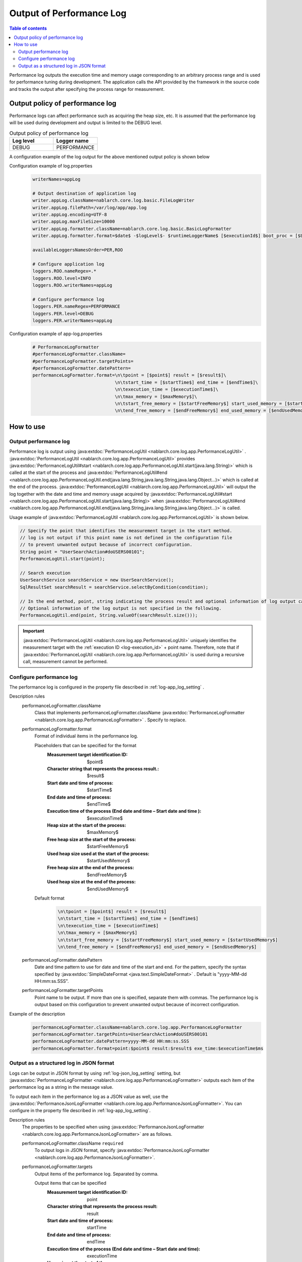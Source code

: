 .. _performance_log:

Output of Performance Log
==================================================

.. contents:: Table of contents
  :depth: 3
  :local:

Performance log outputs the execution time and memory usage corresponding to an arbitrary process range and is used for performance tuning during development. 
The application calls the API provided by the framework in the source code and tracks the output after specifying the process range for measurement.

Output policy of performance log
--------------------------------------------------
Performance logs can affect performance such as acquiring the heap size, etc. 
It is assumed that the performance log will be used during development and output is limited to the DEBUG level.

.. list-table:: Output policy of performance log
   :header-rows: 1
   :class: white-space-normal
   :widths: 15,15

   * - Log level
     - Logger name

   * - DEBUG
     - PERFORMANCE

A configuration example of the log output for the above mentioned output policy is shown below

Configuration example of log.properties
 .. code-block:: properties

  writerNames=appLog

  # Output destination of application log
  writer.appLog.className=nablarch.core.log.basic.FileLogWriter
  writer.appLog.filePath=/var/log/app/app.log
  writer.appLog.encoding=UTF-8
  writer.appLog.maxFileSize=10000
  writer.appLog.formatter.className=nablarch.core.log.basic.BasicLogFormatter
  writer.appLog.formatter.format=$date$ -$logLevel$- $runtimeLoggerName$ [$executionId$] boot_proc = [$bootProcess$] proc_sys = [$processingSystem$] req_id = [$requestId$] usr_id = [$userId$] $message$$information$$stackTrace$

  availableLoggersNamesOrder=PER,ROO

  # Configure application log
  loggers.ROO.nameRegex=.*
  loggers.ROO.level=INFO
  loggers.ROO.writerNames=appLog

  # Configure performance log
  loggers.PER.nameRegex=PERFORMANCE
  loggers.PER.level=DEBUG
  loggers.PER.writerNames=appLog

Configuration example of app-log.properties
 .. code-block:: properties

  # PerformanceLogFormatter
  #performanceLogFormatter.className=
  #performanceLogFormatter.targetPoints=
  #performanceLogFormatter.datePattern=
  performanceLogFormatter.format=\n\tpoint = [$point$] result = [$result$]\
                                 \n\tstart_time = [$startTime$] end_time = [$endTime$]\
                                 \n\texecution_time = [$executionTime$]\
                                 \n\tmax_memory = [$maxMemory$]\
                                 \n\tstart_free_memory = [$startFreeMemory$] start_used_memory = [$startUsedMemory$]\
                                 \n\tend_free_memory = [$endFreeMemory$] end_used_memory = [$endUsedMemory$]


How to use
--------------------------------------------------

.. _performance_log-logging:

Output performance log
~~~~~~~~~~~~~~~~~~~~~~~~~~~~~~~~~~~~~~~~~~~~~~~~~~
Performance log is output using  :java:extdoc:`PerformanceLogUtil <nablarch.core.log.app.PerformanceLogUtil>` . 
:java:extdoc:`PerformanceLogUtil <nablarch.core.log.app.PerformanceLogUtil>`  provides :java:extdoc:`PerformanceLogUtil#start <nablarch.core.log.app.PerformanceLogUtil.start(java.lang.String)>` which is called at the start of the process and  :java:extdoc:`PerformanceLogUtil#end <nablarch.core.log.app.PerformanceLogUtil.end(java.lang.String,java.lang.String,java.lang.Object...)>` which is called at the end of the process. 
:java:extdoc:`PerformanceLogUtil <nablarch.core.log.app.PerformanceLogUtil>`  will output the log together with the date and time and memory usage acquired by  :java:extdoc:`PerformanceLogUtil#start <nablarch.core.log.app.PerformanceLogUtil.start(java.lang.String)>` when :java:extdoc:`PerformanceLogUtil#end <nablarch.core.log.app.PerformanceLogUtil.end(java.lang.String,java.lang.String,java.lang.Object...)>` is called.

Usage example of :java:extdoc:`PerformanceLogUtil <nablarch.core.log.app.PerformanceLogUtil>`  is shown below.

.. code-block:: java

 // Specify the point that identifies the measurement target in the start method.
 // log is not output if this point name is not defined in the configuration file
 // to prevent unwanted output because of incorrect configuration.
 String point = "UserSearchAction#doUSERS00101";
 PerformanceLogUtil.start(point);

 // Search execution
 UserSearchService searchService = new UserSearchService();
 SqlResultSet searchResult = searchService.selectByCondition(condition);

 // In the end method, point, string indicating the process result and optional information of log output can be specified.
 // Optional information of the log output is not specified in the following.
 PerformanceLogUtil.end(point, String.valueOf(searchResult.size()));

.. important::
  :java:extdoc:`PerformanceLogUtil <nablarch.core.log.app.PerformanceLogUtil>` uniquely identifies the measurement target with the :ref:`execution ID <log-execution_id>`  + point name.
  Therefore, note that if  :java:extdoc:`PerformanceLogUtil <nablarch.core.log.app.PerformanceLogUtil>` is used during a recursive call, measurement cannot be performed.

.. _performance_log-setting:

Configure performance log
~~~~~~~~~~~~~~~~~~~~~~~~~~~~~~~~~~~~~~~~~~~~~~~~~~
The performance log is configured in the property file described in :ref:`log-app_log_setting` .

Description rules
 \

 performanceLogFormatter.className
  Class that implements performanceLogFormatter.className :java:extdoc:`PerformanceLogFormatter <nablarch.core.log.app.PerformanceLogFormatter>` . 
  Specify to replace.

 performanceLogFormatter.format
  Format of individual items in the performance log.

  Placeholders that can be specified for the format
   :Measurement target identification ID: $point$
   :Character string that represents the process result.: $result$
   :Start date and time of process: $startTime$
   :End date and time of process: $endTime$
   :Execution time of the process (End date and time – Start date and time ): $executionTime$
   :Heap size at the start of the process: $maxMemory$
   :Free heap size at the start of the process: $startFreeMemory$
   :Used heap size used at the start of the process: $startUsedMemory$
   :Free heap size at the end of the process: $endFreeMemory$
   :Used heap size at the end of the process: $endUsedMemory$

  Default format
   .. code-block:: bash

    \n\tpoint = [$point$] result = [$result$]
    \n\tstart_time = [$startTime$] end_time = [$endTime$]
    \n\texecution_time = [$executionTime$]
    \n\tmax_memory = [$maxMemory$]
    \n\tstart_free_memory = [$startFreeMemory$] start_used_memory = [$startUsedMemory$]
    \n\tend_free_memory = [$endFreeMemory$] end_used_memory = [$endUsedMemory$]

 performanceLogFormatter.datePattern
  Date and time pattern to use for date and time of the start and end.
  For the pattern, specify the syntax specified by  :java:extdoc:`SimpleDateFormat <java.text.SimpleDateFormat>` . 
  Default is "yyyy-MM-dd HH:mm:ss.SSS".

 performanceLogFormatter.targetPoints
  Point name to be output.
  If more than one is specified, separate them with commas.
  The performance log is output based on this configuration to prevent unwanted output because of incorrect configuration.

Example of the description
 .. code-block:: properties

  performanceLogFormatter.className=nablarch.core.log.app.PerformanceLogFormatter
  performanceLogFormatter.targetPoints=UserSearchAction#doUSERS00101
  performanceLogFormatter.datePattern=yyyy-MM-dd HH:mm:ss.SSS
  performanceLogFormatter.format=point:$point$ result:$result$ exe_time:$executionTime$ms

.. _performance_log-json_setting:

Output as a structured log in JSON format
~~~~~~~~~~~~~~~~~~~~~~~~~~~~~~~~~~~~~~~~~~~~~~~~~~
Logs can be output in JSON format by using :ref:`log-json_log_setting` setting, but :java:extdoc:`PerformanceLogFormatter <nablarch.core.log.app.PerformanceLogFormatter>` outputs each item of the performance log as a string in the message value.

To output each item in the performance log as a JSON value as well, use the :java:extdoc:`PerformanceJsonLogFormatter <nablarch.core.log.app.PerformanceJsonLogFormatter>`.
You can configure in the property file described in :ref:`log-app_log_setting`.

Description rules
 The properties to be specified when using :java:extdoc:`PerformanceJsonLogFormatter <nablarch.core.log.app.PerformanceJsonLogFormatter>` are as follows.
 
 performanceLogFormatter.className ``required``
  To output logs in JSON format, specify :java:extdoc:`PerformanceJsonLogFormatter <nablarch.core.log.app.PerformanceJsonLogFormatter>`.

 performanceLogFormatter.targets
  Output items of the performance log. Separated by comma.

  Output items that can be specified
   :Measurement target identification ID: point
   :Character string that represents the process result: result
   :Start date and time of process: startTime
   :End date and time of process: endTime
   :Execution time of the process (End date and time – Start date and time): executionTime
   :Heap size at the start of the process: maxMemory
   :Free heap size at the start of the process: startFreeMemory
   :Used heap size used at the start of the process: startUsedMemory
   :Free heap size at the end of the process: endFreeMemory
   :Used heap size at the end of the process: endUsedMemory

  All items are output in default.

 performanceLogFormatter.datePattern
  Date and time pattern to use for date and time of the start and end.
  For the pattern, specify the syntax specified by  :java:extdoc:`SimpleDateFormat <java.text.SimpleDateFormat>` . 
  Default is "yyyy-MM-dd HH:mm:ss.SSS".

 performanceLogFormatter.targetPoints
  Point name to be output.
  If more than one is specified, separate them with commas.
  The performance log is output based on this configuration to prevent unwanted output because of incorrect configuration.

 performanceLogFormatter.structuredMessagePrefix
  A marker string given at the beginning of a message to identify that the message string after formatting has been formatted into JSON format.
  If the marker string at the beginning of the message matches the marker string set in :java:extdoc:`JsonLogFormatter <nablarch.core.log.basic.JsonLogFormatter>`, :java:extdoc:`JsonLogFormatter <nablarch.core.log.basic.JsonLogFormatter>` processes the message as JSON data.
  The default is ``"$JSON$"``.
  If you change it, set the same value in :java:extdoc:`JsonLogFormatter <nablarch.core.log.basic.JsonLogFormatter>` using LogWriter's ``structuredMessagePrefix`` property (see :ref:`log-basic_setting` for LogWriter properties).

Example of the description
 .. code-block:: properties

  performanceLogFormatter.className=nablarch.core.log.app.PerformanceJsonLogFormatter
  performanceLogFormatter.structuredMessagePrefix=$JSON$
  performanceLogFormatter.targetPoints=UserSearchAction#doUSERS00101
  performanceLogFormatter.datePattern=yyyy-MM-dd'T'HH:mm:ss.SSS'Z'
  performanceLogFormatter.targets=point,result,executionTime
